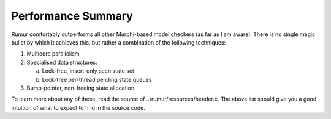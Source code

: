 Performance Summary
===================
Rumur comfortably outperforms all other Murphi-based model checkers (as far as
I am aware). There is no single magic bullet by which it achieves this, but
rather a combination of the following techniques:

1. Multicore parallelism
2. Specialised data structures:

   a. Lock-free, insert-only seen state set
   b. Lock-free per-thread pending state queues

3. Bump-pointer, non-freeing state allocation

To learn more about any of these, read the source of
../rumur/resources/header.c. The above list should give you a good intuition of
what to expect to find in the source code.
